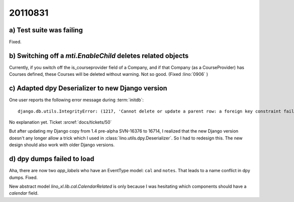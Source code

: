 20110831
========

a) Test suite was failing
-------------------------

Fixed.

b) Switching off a `mti.EnableChild` deletes related objects
------------------------------------------------------------

Currently, if you switch off the is_courseprovider field of a Company, 
and if that Company (as a CourseProvider) has Courses defined, 
these Courses will be deleted without warning. Not so good.
(Fixed :lino:`0906` )

c) Adapted dpy Deserializer to new Django version
-------------------------------------------------

One user reports the following error message during :term:`initdb`::

  django.db.utils.IntegrityError: (1217, 'Cannot delete or update a parent row: a foreign key constraint fails') 

No explanation yet. Ticket :srcref:`docs/tickets/50`

But after updating my Django copy from 1.4 pre-alpha SVN-16376 to 16714, 
I realized that the new Django version 
doesn't any longer allow a trick which I used in 
:class:`lino.utils.dpy.Deserializer`. 
So I had to redesign this.
The new design should also work with older Django versions.


d) dpy dumps failed to load
---------------------------

Aha, there are now two `app_labels` who have an EventType model: 
``cal`` and ``notes``.
That leads to a name conflict in dpy dumps.
Fixed.

New abstract model `lino_xl.lib.cal.CalendarRelated` is only because 
I was hesitating which components should have a `calendar` field.


